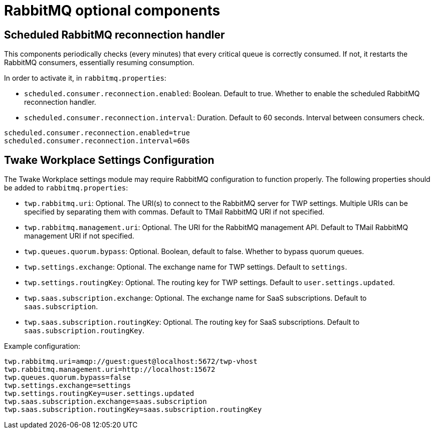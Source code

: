 = RabbitMQ optional components
:navtitle: RabbitMQ optional components

== Scheduled RabbitMQ reconnection handler

This components periodically checks (every minutes) that every critical queue is
correctly consumed. If not, it restarts the RabbitMQ consumers, essentially
resuming consumption.

In order to activate it, in `rabbitmq.properties`:

- `scheduled.consumer.reconnection.enabled`: Boolean. Default to true. Whether to enable the scheduled RabbitMQ reconnection handler.
- `scheduled.consumer.reconnection.interval`: Duration. Default to 60 seconds. Interval between consumers check.

....
scheduled.consumer.reconnection.enabled=true
scheduled.consumer.reconnection.interval=60s
....

== Twake Workplace Settings Configuration

The Twake Workplace settings module may require RabbitMQ configuration to function properly. The following properties should be added to `rabbitmq.properties`:

- `twp.rabbitmq.uri`: Optional. The URI(s) to connect to the RabbitMQ server for TWP settings. Multiple URIs can be specified by separating them with commas.
  Default to TMail RabbitMQ URI if not specified.
- `twp.rabbitmq.management.uri`: Optional. The URI for the RabbitMQ management API.
  Default to TMail RabbitMQ management URI if not specified.
- `twp.queues.quorum.bypass`: Optional. Boolean, default to false. Whether to bypass quorum queues.
- `twp.settings.exchange`: Optional. The exchange name for TWP settings. Default to `settings`.
- `twp.settings.routingKey`: Optional. The routing key for TWP settings. Default to `user.settings.updated`.
- `twp.saas.subscription.exchange`: Optional. The exchange name for SaaS subscriptions. Default to `saas.subscription`.
- `twp.saas.subscription.routingKey`: Optional. The routing key for SaaS subscriptions. Default to `saas.subscription.routingKey`.

Example configuration:

....
twp.rabbitmq.uri=amqp://guest:guest@localhost:5672/twp-vhost
twp.rabbitmq.management.uri=http://localhost:15672
twp.queues.quorum.bypass=false
twp.settings.exchange=settings
twp.settings.routingKey=user.settings.updated
twp.saas.subscription.exchange=saas.subscription
twp.saas.subscription.routingKey=saas.subscription.routingKey
....
